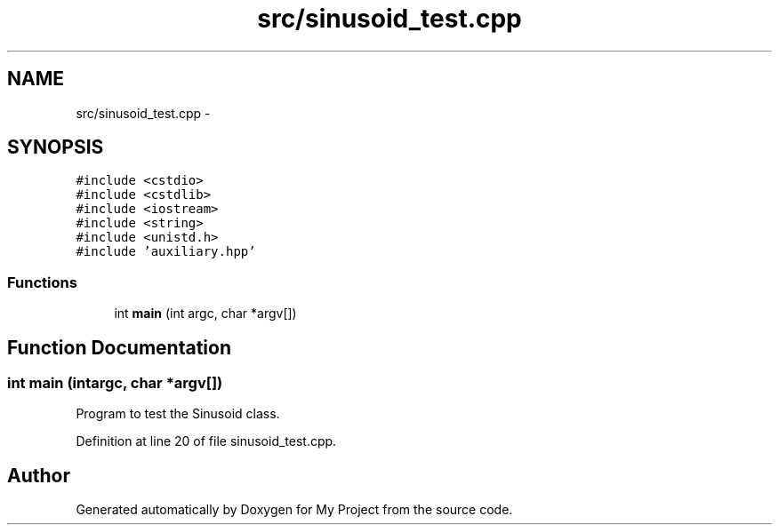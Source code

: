 .TH "src/sinusoid_test.cpp" 3 "Sun Apr 10 2016" "My Project" \" -*- nroff -*-
.ad l
.nh
.SH NAME
src/sinusoid_test.cpp \- 
.SH SYNOPSIS
.br
.PP
\fC#include <cstdio>\fP
.br
\fC#include <cstdlib>\fP
.br
\fC#include <iostream>\fP
.br
\fC#include <string>\fP
.br
\fC#include <unistd\&.h>\fP
.br
\fC#include 'auxiliary\&.hpp'\fP
.br

.SS "Functions"

.in +1c
.ti -1c
.RI "int \fBmain\fP (int argc, char *argv[])"
.br
.in -1c
.SH "Function Documentation"
.PP 
.SS "int main (intargc, char *argv[])"
Program to test the Sinusoid class\&. 
.PP
Definition at line 20 of file sinusoid_test\&.cpp\&.
.SH "Author"
.PP 
Generated automatically by Doxygen for My Project from the source code\&.
